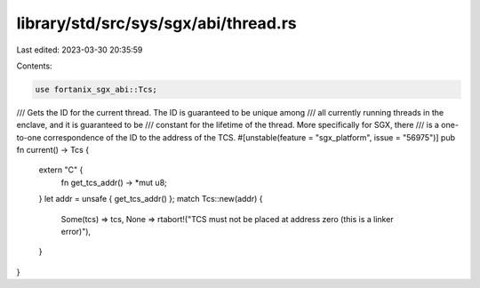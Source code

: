 library/std/src/sys/sgx/abi/thread.rs
=====================================

Last edited: 2023-03-30 20:35:59

Contents:

.. code-block:: rs

    use fortanix_sgx_abi::Tcs;

/// Gets the ID for the current thread. The ID is guaranteed to be unique among
/// all currently running threads in the enclave, and it is guaranteed to be
/// constant for the lifetime of the thread. More specifically for SGX, there
/// is a one-to-one correspondence of the ID to the address of the TCS.
#[unstable(feature = "sgx_platform", issue = "56975")]
pub fn current() -> Tcs {
    extern "C" {
        fn get_tcs_addr() -> *mut u8;
    }
    let addr = unsafe { get_tcs_addr() };
    match Tcs::new(addr) {
        Some(tcs) => tcs,
        None => rtabort!("TCS must not be placed at address zero (this is a linker error)"),
    }
}


